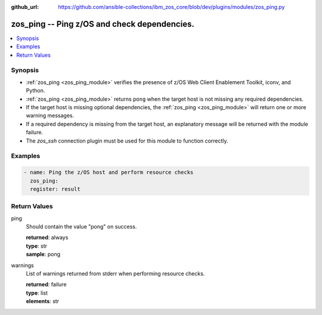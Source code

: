 
:github_url: https://github.com/ansible-collections/ibm_zos_core/blob/dev/plugins/modules/zos_ping.py

.. _zos_ping_module:


zos_ping -- Ping z/OS and check dependencies.
=============================================



.. contents::
   :local:
   :depth: 1


Synopsis
--------
- :ref:`zos_ping <zos_ping_module>` verifies the presence of z/OS Web Client Enablement Toolkit, iconv, and Python.
- :ref:`zos_ping <zos_ping_module>` returns ``pong`` when the target host is not missing any required dependencies.
- If the target host is missing optional dependencies, the :ref:`zos_ping <zos_ping_module>` will return one or more warning messages.
- If a required dependency is missing from the target host, an explanatory message will be returned with the module failure.
- The `zos_ssh` connection plugin must be used for this module to function correctly.







Examples
--------

.. code-block:: yaml+jinja

   
   - name: Ping the z/OS host and perform resource checks
     zos_ping:
     register: result










Return Values
-------------


ping
  Should contain the value "pong" on success.

  | **returned**: always
  | **type**: str
  | **sample**: pong

warnings
  List of warnings returned from stderr when performing resource checks.

  | **returned**: failure
  | **type**: list
  | **elements**: str

